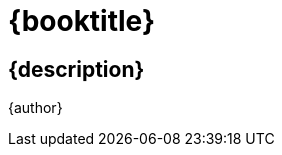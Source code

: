 [#titlepage]
= {booktitle}

[#titlepage-description]
== {description} 

[role=titlepage-author]
{author}
